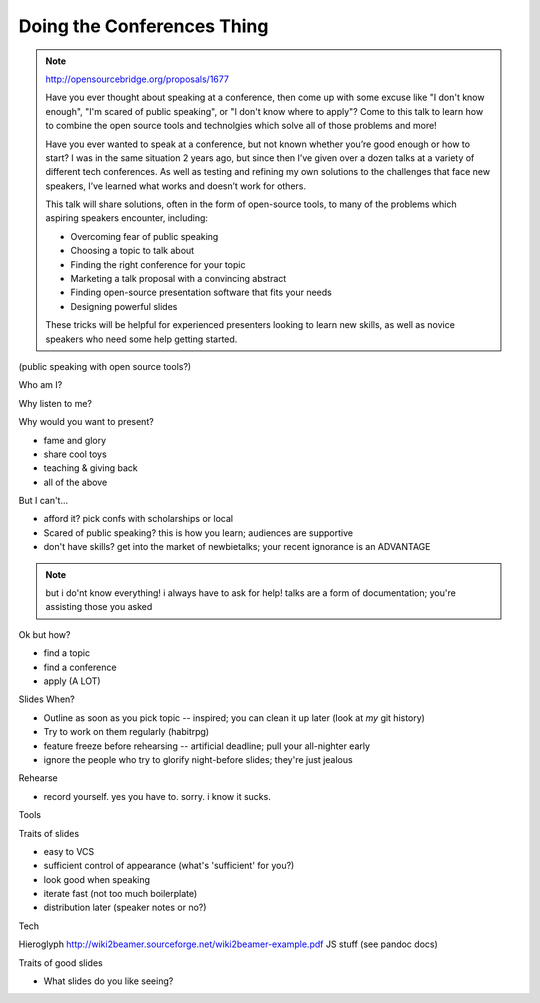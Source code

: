 Doing the Conferences Thing
===========================

.. note::

    http://opensourcebridge.org/proposals/1677

    Have you ever thought about speaking at a conference, then come up with
    some excuse like "I don't know enough", "I'm scared of public speaking",
    or "I don't know where to apply"? Come to this talk to learn how to
    combine the open source tools and technolgies which solve all of those
    problems and more!

    Have you ever wanted to speak at a conference, but not known whether
    you’re good enough or how to start? I was in the same situation 2 years
    ago, but since then I’ve given over a dozen talks at a variety of
    different tech conferences. As well as testing and refining my own
    solutions to the challenges that face new speakers, I’ve learned what
    works and doesn’t work for others.

    This talk will share solutions, often in the form of open-source tools, to
    many of the problems which aspiring speakers encounter, including:

    * Overcoming fear of public speaking
    * Choosing a topic to talk about
    * Finding the right conference for your topic
    * Marketing a talk proposal with a convincing abstract
    * Finding open-source presentation software that fits your needs
    * Designing powerful slides

    These tricks will be helpful for experienced presenters looking to learn
    new skills, as well as novice speakers who need some help getting started.

(public speaking with open source tools?)

Who am I?

Why listen to me?

Why would you want to present? 

* fame and glory
* share cool toys
* teaching & giving back
* all of the above

But I can't...

* afford it? pick confs with scholarships or local
* Scared of public speaking? this is how you learn; audiences are supportive
* don't have skills? get into the market of newbietalks; your recent ignorance 
  is an ADVANTAGE

.. note:: 

    but i do'nt know everything! i always have to ask for help! 
    talks are a form of documentation; you're assisting those you asked

Ok but how?

* find a topic
* find a conference
* apply (A LOT)

Slides When?

* Outline as soon as you pick topic -- inspired; you can clean it up later
  (look at *my* git history)
* Try to work on them regularly (habitrpg)
* feature freeze before rehearsing -- artificial deadline; pull your
  all-nighter early
* ignore the people who try to glorify night-before slides; they're just
  jealous

Rehearse

* record yourself. yes you have to. sorry. i know it sucks.

Tools

Traits of slides

* easy to VCS
* sufficient control of appearance (what's 'sufficient' for you?)
* look good when speaking
* iterate fast (not too much boilerplate)
* distribution later (speaker notes or no?)

Tech

Hieroglyph
http://wiki2beamer.sourceforge.net/wiki2beamer-example.pdf
JS stuff (see pandoc docs)

Traits of good slides

* What slides do you like seeing?

